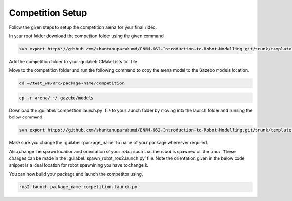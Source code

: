 Competition Setup
=====================================================================

Follow the given steps to setup the competition arena for your final video.

In your root folder download the competiton folder using the given command.

.. code-block:: bash

    svn export https://github.com/shantanuparabumd/ENPM-662-Introduction-to-Robot-Modelling.git/trunk/templates/competition



Add the competition folder to your :guilabel:`CMakeLists.txt` file 


.. code-block:: cmake
    :emphasize-lines: 6

    install(DIRECTORY
        urdf
        meshes
        launch
        worlds
        competition
        DESTINATION share/${PROJECT_NAME}/
        )

Move to the competition folder and run the following command to copy the arena model to the 
Gazebo models location.

.. code-block:: bash

    cd ~/test_ws/src/package-name/competition

.. code-block:: bash

    cp -r arena/ ~/.gazebo/models


Download the :guilabel:`competition.launch.py` file to your launch folder by moving into the launch folder and 
running the below command.

.. code-block:: bash

    svn export https://github.com/shantanuparabumd/ENPM-662-Introduction-to-Robot-Modelling.git/trunk/templates/template4/competition.launch.py


Make sure you change the :guilabel:`package_name` to name of your package whereever required.

Also,change the spawn location and orientation of your robot such that the robot is spawned on the track.
These changes can be made in the :guilabel:`spawn_robot_ros2.launch.py` file. 
Note the orientation given in the below code snippet is a ideal location for robot spawnining you have to change it.


.. code-block:: python
    :emphasize-lines: 5,7

    package_description = "windmill"

    # Position and orientation
    # [X, Y, Z]
    position = [5.0, 5.0, 1.0]
    # [Roll, Pitch, Yaw]
    orientation = [0.0, 0.0, 0.0]

You can now build your package and launch the competiton using.

.. code-block:: bash

    ros2 launch package_name competition.launch.py

.. image:: images/competition_spwan.png
  :width: 800
  :alt: After completing the setup